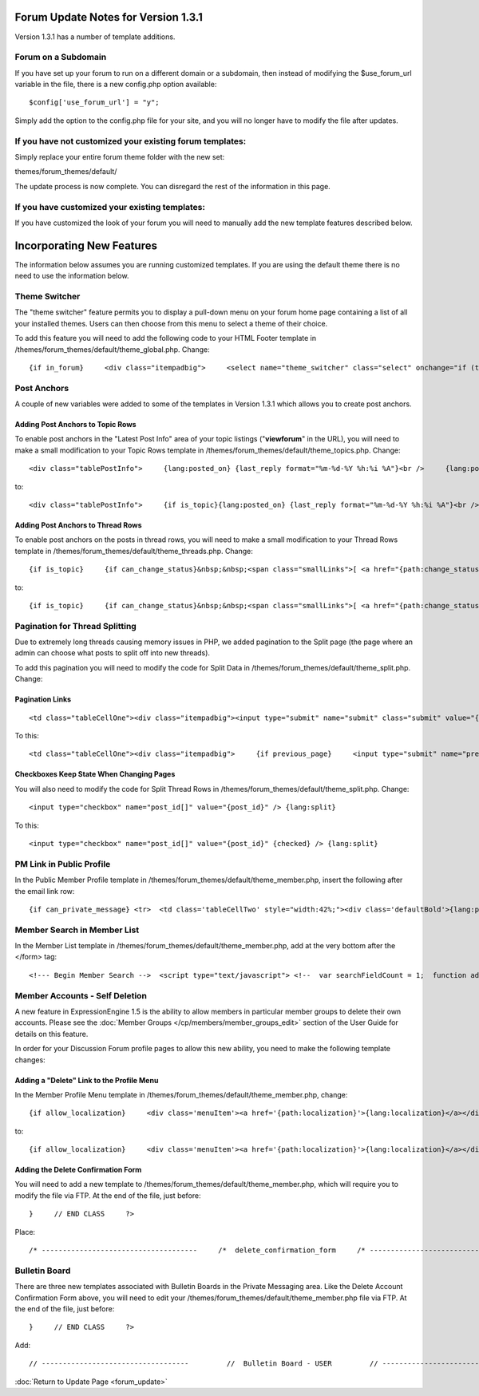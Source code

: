 Forum Update Notes for Version 1.3.1
====================================

Version 1.3.1 has a number of template additions.

Forum on a Subdomain
--------------------

If you have set up your forum to run on a different domain or a
subdomain, then instead of modifying the $use\_forum\_url variable in
the file, there is a new config.php option available:

::

    $config['use_forum_url'] = "y";

Simply add the option to the config.php file for your site, and you will
no longer have to modify the file after updates.

If you have **not** customized your existing forum templates:
-------------------------------------------------------------

Simply replace your entire forum theme folder with the new set:

themes/forum\_themes/default/

The update process is now complete. You can disregard the rest of the
information in this page.

If you **have** customized your existing templates:
---------------------------------------------------

If you have customized the look of your forum you will need to manually
add the new template features described below.

Incorporating New Features
==========================

The information below assumes you are running customized templates. If
you are using the default theme there is no need to use the information
below.


Theme Switcher
--------------

The "theme switcher" feature permits you to display a pull-down menu on
your forum home page containing a list of all your installed themes.
Users can then choose from this menu to select a theme of their choice.

To add this feature you will need to add the following code to your HTML
Footer template in /themes/forum\_themes/default/theme\_global.php.
Change::

	{if in_forum}     <div class="itempadbig">     <select name="theme_switcher" class="select" onchange="if (this.value != '') location.href=this.value">     <option value="">{lang:select_theme}</option>     {include:theme_option_list}     </select>     </div>     {/if}

Post Anchors
------------

A couple of new variables were added to some of the templates in Version
1.3.1 which allows you to create post anchors.

Adding Post Anchors to Topic Rows
~~~~~~~~~~~~~~~~~~~~~~~~~~~~~~~~~

To enable post anchors in the "Latest Post Info" area of your topic
listings ("**viewforum**" in the URL), you will need to make a small
modification to your Topic Rows template in
/themes/forum\_themes/default/theme\_topics.php. Change::

	<div class="tablePostInfo">     {lang:posted_on} {last_reply format="%m-%d-%Y %h:%i %A"}<br />     {lang:posted_by} <a href="{path:reply_member_profile}">{reply_author}</a> </div>

to::

	<div class="tablePostInfo">     {if is_topic}{lang:posted_on} {last_reply format="%m-%d-%Y %h:%i %A"}<br />{/if}     {if is_post}<a href="{path:post_link}">{lang:posted_on} {last_reply format="%m-%d-%Y %h:%i %A"}</a><br />{/if}     {lang:posted_by} <a href="{path:reply_member_profile}">{reply_author}</a> </div>

Adding Post Anchors to Thread Rows
~~~~~~~~~~~~~~~~~~~~~~~~~~~~~~~~~~

To enable post anchors on the posts in thread rows, you will need to
make a small modification to your Thread Rows template in
/themes/forum\_themes/default/theme\_threads.php. Change::

	{if is_topic}     {if can_change_status}&nbsp;&nbsp;<span class="smallLinks">[ <a href="{path:change_status}">{lang:change_status}</a> ]</span>{/if}     {/if}     {if can_ban}&nbsp;&nbsp;<span class="smallLinks">[ <a href="{path:ban_member}">{lang:ban_member}</a> ]{/if}     &nbsp;

to::

	{if is_topic}     {if can_change_status}&nbsp;&nbsp;<span class="smallLinks">[ <a href="{path:change_status}">{lang:change_status}</a> ]</span>{/if}     {/if}     {if can_ban}&nbsp;&nbsp;<span class="smallLinks">[ <a href="{path:ban_member}">{lang:ban_member}</a> ]{/if}     {if is_post}&nbsp;&nbsp;<span class="smallLinks">[ <a name="{post_id}" href="{path:post_link}" title="{lang:post_permalink}"># {post_number}</a> ]</span>{/if}     &nbsp;

Pagination for Thread Splitting
-------------------------------

Due to extremely long threads causing memory issues in PHP, we added
pagination to the Split page (the page where an admin can choose what
posts to split off into new threads).

To add this pagination you will need to modify the code for Split Data
in /themes/forum\_themes/default/theme\_split.php. Change:

Pagination Links
~~~~~~~~~~~~~~~~

::

	     <td class="tableCellOne"><div class="itempadbig"><input type="submit" name="submit" class="submit" value="{lang:split_thread}" /></div></td>

To this::

	     <td class="tableCellOne"><div class="itempadbig">     {if previous_page}     <input type="submit" name="previous_page" class="submit" value="‹‹ {lang:previous}" />     {/if}           <input type="submit" name="submit" class="submit" value="{lang:split_thread}" />           {if next_page}     <input type="submit" name="next_page" class="submit" value="{lang:next} ››" />     {/if}     </div>     </td>

Checkboxes Keep State When Changing Pages
~~~~~~~~~~~~~~~~~~~~~~~~~~~~~~~~~~~~~~~~~

You will also need to modify the code for Split Thread Rows in
/themes/forum\_themes/default/theme\_split.php. Change::

	      <input type="checkbox" name="post_id[]" value="{post_id}" /> {lang:split}

To this::

	     <input type="checkbox" name="post_id[]" value="{post_id}" {checked} /> {lang:split}

PM Link in Public Profile
-------------------------

In the Public Member Profile template in
/themes/forum\_themes/default/theme\_member.php, insert the following
after the email link row::

	{if can_private_message} <tr>  <td class='tableCellTwo' style="width:42%;"><div class='defaultBold'>{lang:private_message}</div></td> <td class='tableCellOne' style="width:58%;"> <a href="{send_private_message}"><img src="{path:image_url}icon_pm.gif" width="56" height="14" alt="Send Private Message" title="Send Private Message" border="0" /></a> </td>  </tr> {/if}

Member Search in Member List
----------------------------

In the Member List template in
/themes/forum\_themes/default/theme\_member.php, add at the very bottom
after the </form> tag::

	<!--- Begin Member Search -->  <script type="text/javascript"> <!--  var searchFieldCount = 1;  function add_search_field() {     if (document.getElementById('search_field_1'))     {         // Find last search field         var originalSearchField = document.getElementById('search_field_1');         searchFieldCount++;                  // Clone it, change the id         var newSearchField = originalSearchField.cloneNode(true);         newSearchField.id = 'search_field_' + searchFieldCount;                  // Zero the input and change the names of fields         var newFieldInputs = newSearchField.getElementsByTagName('input');         newFieldInputs[0].value = '';         newFieldInputs[0].name = 'search_keywords_' + searchFieldCount;                  var newFieldSelects = newSearchField.getElementsByTagName('select');         newFieldSelects[0].name = 'search_field_' + searchFieldCount;                  // Append it and we're done         originalSearchField.parentNode.appendChild(newSearchField);     } }  function delete_search_field(obj) {     if (obj.parentNode && obj.parentNode.id != 'search_field_1')     {         obj.parentNode.parentNode.removeChild(obj.parentNode)     } }  //--> </script>  <table class='tableborder' border='0' cellspacing='0' cellpadding='0' style='width:100%'> <tr>     <td class='memberlistHead'>{lang:member_search}</td> </tr> <tr>     <td class='tableCellOne'>         {form:form_declaration:do_member_search}                  <div id="member_search_fields">                  <div id="search_field_1" class="itempadbig">         <input type="text" name="search_keywords_1" />         <select name='search_field_1' class='select' >         <option value='screen_name'>Search Field</option>         <option value='screen_name'>Screen Name</option>         <option value='email'>Email Address</option>         <option value='url'>URL</option>         <option value='location'>Location</option>         {custom_profile_field_options}         </select>         <a href="#" onclick="add_search_field(); return false;" class="defaultBold">+</a>         <a href="#" onclick="delete_search_field(this); return false;" class="defaultBold">-</a>         </div>                  </div>                  <select name='search_group_id' class='select' >         {group_id_options}         </select>                  <div class="itempadbig">  <input type='submit' value='Search' class='submit' /></div>                  </form>     </td> </tr> </table>

Member Accounts - Self Deletion
-------------------------------

A new feature in ExpressionEngine 1.5 is the ability to allow members in
particular member groups to delete their own accounts. Please see the
:doc:`Member Groups </cp/members/member_groups_edit>` section of the
User Guide for details on this feature.

In order for your Discussion Forum profile pages to allow this new
ability, you need to make the following template changes:

Adding a "Delete" Link to the Profile Menu
~~~~~~~~~~~~~~~~~~~~~~~~~~~~~~~~~~~~~~~~~~

In the Member Profile Menu template in
/themes/forum\_themes/default/theme\_member.php, change::

	{if allow_localization}     <div class='menuItem'><a href='{path:localization}'>{lang:localization}</a></div>     {/if}          </div>

to::

	{if allow_localization}     <div class='menuItem'><a href='{path:localization}'>{lang:localization}</a></div>     {/if}     {if can_delete}     <div class="menuItem"><a href="{path:delete}">{lang:mbr_delete}</a></div>     {/if}          </div>

Adding the Delete Confirmation Form
~~~~~~~~~~~~~~~~~~~~~~~~~~~~~~~~~~~

You will need to add a new template to
/themes/forum\_themes/default/theme\_member.php, which will require you
to modify the file via FTP. At the end of the file, just before::

	}     // END CLASS     ?>

Place::

	/* -------------------------------------     /*  delete_confirmation_form     /* -------------------------------------*/          function delete_confirmation_form()     {     return <<< EOF          {form_declaration}          <table class="tableBorder" cellpadding="0" cellspacing="0" border="0" style="width:560px;" align="center">     <tr>         <td class="profileAlertHeadingBG" colspan="2">{lang:mbr_delete}</td>     </tr>     <tr>         <td class="tableRowHeadingBold" colspan="2">{lang:confirm_password}</td>     </tr>     <tr>         <td class="tableCellOne" align="right"><b>{lang:password}</b></td>         <td class="tableCellOne"><input type="password" style="width:80%" class="input" name="password" size="20" value="" maxlength="32" /></td>     </tr>     <tr>         <td class="tableCellOne" colspan="2">             <div class="itempadbig">{lang:mbr_delete_blurb}</div>             <div class="itempadbig alert">{lang:mbr_delete_warning}</div>         </td>     </tr>     <tr>         <td class="tableCellTwo" colspan="2"><div class="itempadbig"><input type="submit" class="submit" value="{lang:submit}" /></div></td>     </tr>     </table>          </form>          EOF;     }     /* END */

Bulletin Board
--------------

There are three new templates associated with Bulletin Boards in the
Private Messaging area. Like the Delete Account Confirmation Form above,
you will need to edit your
/themes/forum\_themes/default/theme\_member.php file via FTP. At the end
of the file, just before::

	     }     // END CLASS     ?>

Add::

	         // -----------------------------------         //  Bulletin Board - USER         // -----------------------------------                         function bulletin_board()         {             return <<<ONEIL                      <div class='menuHeadingBG'><div class="tableHeading">{lang:bulletin_board}</div></div>                  {if can_post_bulletin}         <table border='0'  cellspacing='0' cellpadding='0' style='width:100%;' >         <tr><td class='tableCellOne'>         <span class="defaultBold">» <a href='{path:send_bulletin}' >{lang:send_bulletin}</a></span>         </td></tr>         </table>         {/if}                  {if no_bulletins}         <div class="tableCellOne">         <span class="defaultBold">{lang:message_no_bulletins}</span>         {/if}                           {if bulletins}         {include:bulletins}         {/if}                  {if paginate}         <table border='0'  cellspacing='5' cellpadding='0' class='tablePad' >         <tr>         <td  class='default' >         {include:pagination_link}         </td>         </tr>         </table>         {/if}                          ONEIL;                  }         // END                           // -----------------------------------         //  Single Bulletin         // -----------------------------------                         function bulletin()         {             return <<<JAFFA                  <div class="{style}" id="bulletin_div_{bulletin_id}">                  <span class="defaultBold">{lang:message_sender}</span>: {bulletin_sender}<br />         <span class="defaultBold">{lang:message_date}</span>: {bulletin_date}<br />                  <div class="itempadbig">         <textarea name='bulletin_{bulletin_id}' readonly='readonly' style='width:100%' class='textarea' rows='8' cols='90'>{bulletin_message}</textarea>         </div>                  </div>                          JAFFA;                  }         // END                                    //-------------------------------------         //  Bulletin Sending Form         //-------------------------------------                  function bulletin_form()         {         return <<< EOF                  {form:form_declaration:sending_bulletin}                  {if message}         <div class='tableCellOne'><div class='success'>{include:message}</div></div>         {/if}                  <table border='0' cellspacing='0' cellpadding='0' style='width:100%'>                  <tr>         <td class='profileHeadingBG' colspan="2"><div class="tableHeading">{lang:send_bulletin}</div></td>         </tr>                  <tr>         <td class='tableCellOne' style="width:20%;"><div class='defaultBold'>{lang:member_group}</div></td>         <td class='tableCellOne' style="width:80%;">         <select name="group_id">         {group_id_options}         </select>         </td>         </tr>                  <tr>         <td class='tableCellTwo' style="width:20%;"><div class='defaultBold'>{lang:bulletin_message}</div></td>         <td class='tableCellTwo' style="width:80%;"><textarea name='bulletin_message' style='width:100%' class='textarea' rows='10' cols='90'></textarea></td>         </tr>                  <tr>         <td class='tableCellOne' style="width:20%;"><div class='defaultBold'>{lang:bulletin_date}</div></td>         <td class='tableCellOne' style="width:80%;">         <input type="text" style="width:80%" class="input" name="bulletin_date" size="20" value="{input:bulletin_date}" maxlength="50" />         </td>         </tr>                           <tr>         <td class='tableCellOne' style="width:20%;"><div class='defaultBold'>{lang:bulletin_expires}</div></td>         <td class='tableCellOne' style="width:80%;">         <input type="text" style="width:80%" class="input" name="bulletin_expires" size="20" value="{input:bulletin_expires}" maxlength="50" />         </td>         </tr>                  <tr>         <td class='tableCellTwo' colspan="2">         <div class='marginpad'>         <input type='submit' class='submit' value='{lang:submit}' />         </div>         </td>         </tr>                  </table>                  </form>         EOF;         }         // END

:doc:`Return to Update Page <forum_update>`
